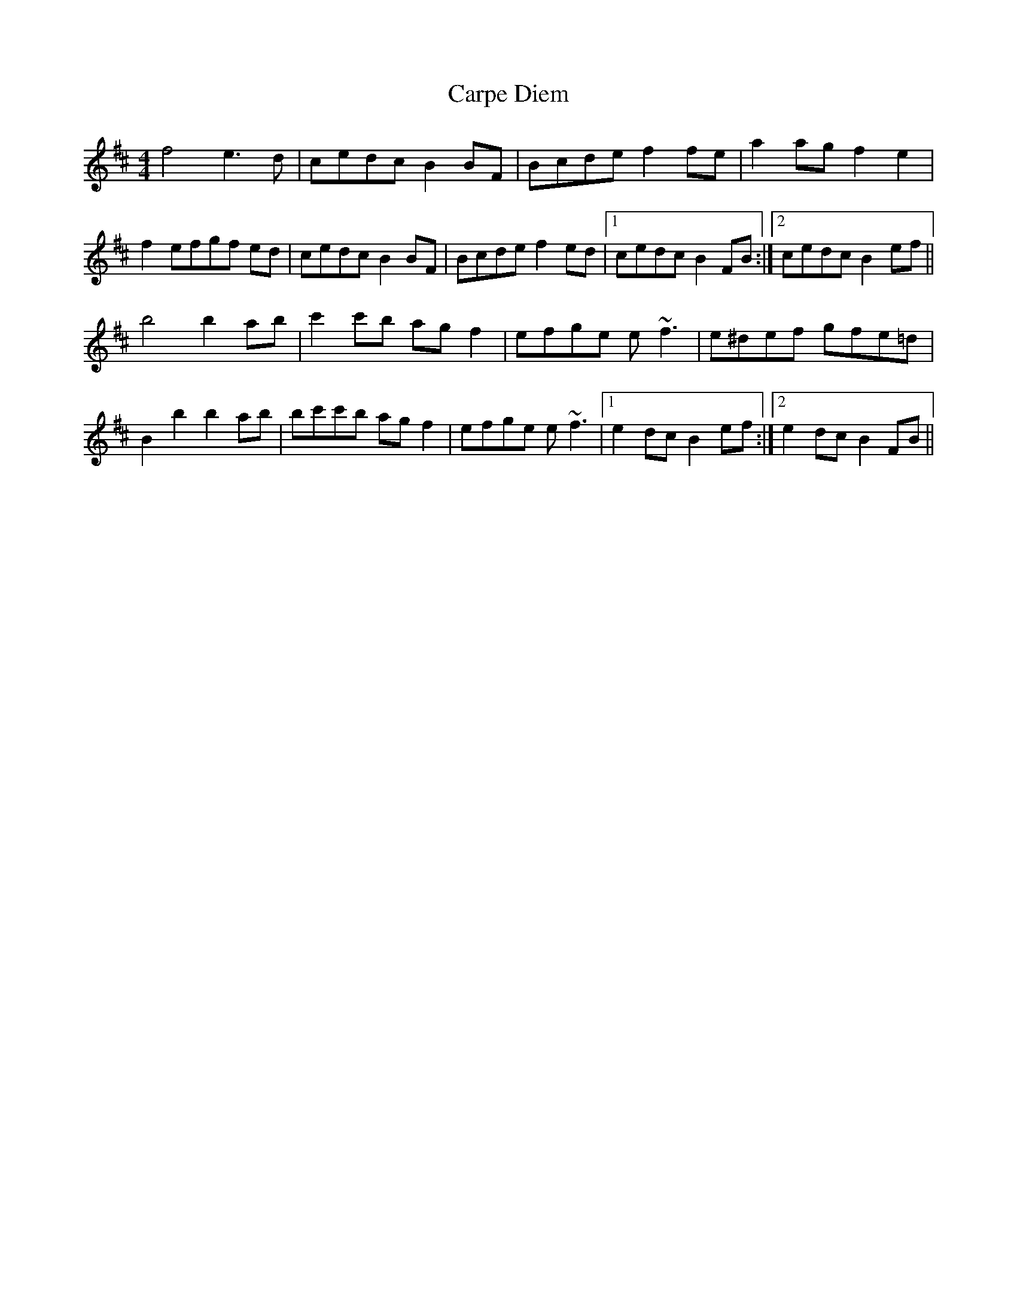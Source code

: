 X: 6290
T: Carpe Diem
R: reel
M: 4/4
K: Dmajor
f4 e3d|cedc B2 BF|Bcde f2 fe|a2 ag f2 e2|
f2 efgf ed|cedc B2 BF|Bcde f2 ed|1 cedc B2 FB:|2 cedc B2 ef||
b4 b2 ab|c'2 c'b ag f2|efge e ~f3|e^def gfe=d|
B2 b2 b2 ab|bc'c'b agf2|efge e ~f3|1 e2 dc B2ef:|2 e2 dc B2FB||

